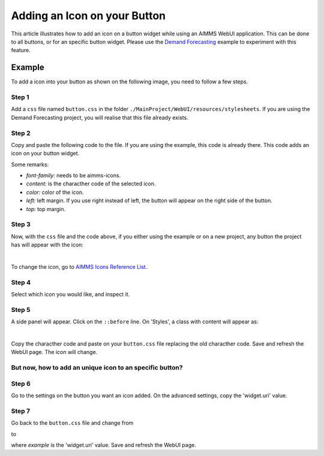 Adding an Icon on your Button
=============================

This article illustrates how to add an icon on a button widget while using an AIMMS WebUI application. This can be done to all buttons, or for an specific button widget. 
Please use the `Demand Forecasting <https://how-to.aimms.com/Articles/550/550-demand-forecasting.html>`_ example to experiment with this feature.

Example
--------

To add a icon into your button as shown on the following image, you need to follow a few steps. 

.. image:: images/icon_button.png
    :align: center

Step 1
~~~~~~~~~
Add a ``css`` file named ``button.css`` in the folder ``./MainProject/WebUI/resources/stylesheets``. If you are using the Demand Forecasting project, you will realise that this file already exists. 

Step 2
~~~~~~~~~
Copy and paste the following code to the file. If you are using the example, this code is already there. This code adds an icon on your button widget. 

.. code-block:: css
    :linenos:

    .tag-button::before {
        content: "\e229";
        position: absolute;
        display: inline-block;
        font-family: aimms-icons;
        font-style: normal;
        font-weight: normal;
        line-height: 2.125rem;
        cursor: pointer;
        color: #fff;
        z-index: 1;
        left: 14px;
        top: 1px;
        font-size: 1.25rem;
    }

Some remarks:

- *font-family:* needs to be aimms-icons.

- *content:* is the characther code of the selected icon. 

- *color:* color of the icon.

- *left:* left margin. If you use right instead of left, the button will appear on the right side of the button. 

- *top:* top margin.
 
Step 3
~~~~~~~~~

Now, with the ``css`` file and the code above, if you either using the example or on a new project, any button the project has will appear with the icon:

.. image:: images/icon_button.png
    :align: center

|

To change the icon, go to `AIMMS Icons Reference List <https://documentation.aimms.com/_static/aimms-icons/icons-reference.html>`_. 

Step 4
~~~~~~~~~

Select which icon you would like, and inspect it. 

.. image:: images/inspect.png
    :align: center

Step 5
~~~~~~~~~

A side panel will appear. Click on the ``::before`` line. On 'Styles', a class with content will appear as:

.. image:: images/before.png
    :align: center

|    

Copy the characther code and paste on your ``button.css`` file replacing the old characther code. Save and refresh the WebUI page. The icon will change. 

But now, how to add an unique icon to an specific button?
~~~~~~~~~~~~~~~~~~~~~~~~~~~~~~~~~~~~~~~~~~~~~~~~~~~~~~~~~~~~~~~

Step 6
~~~~~~~~~

Go to the settings on the button you want an icon added. On the advanced settings, copy the 'widget.uri' value. 

Step 7
~~~~~~~~~

Go back to the ``button.css`` file and change from

.. code-block:: css
    :linenos:

    .tag-button::before

to

.. code-block:: css
    :linenos:

    .tag-button[data-name*="example"]::before

where *example* is the 'widget.uri' value. Save and refresh the WebUI page. 

